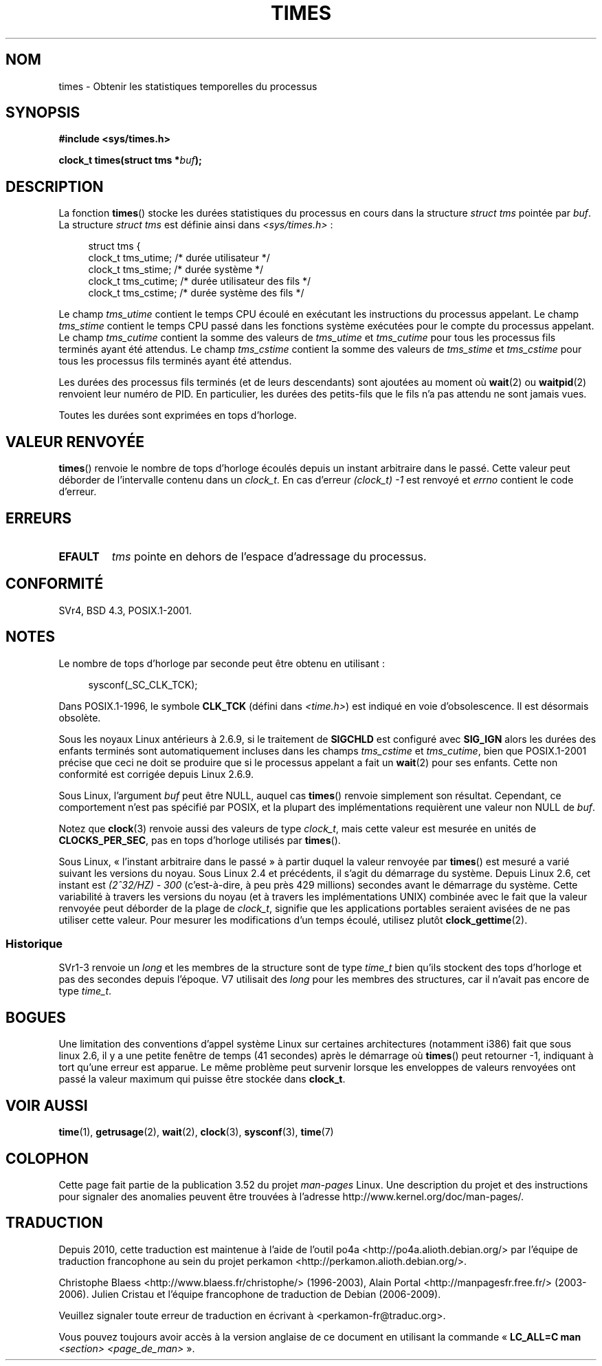 .\" Copyright (c) 1992 Drew Eckhardt (drew@cs.colorado.edu), March 28, 1992
.\"
.\" %%%LICENSE_START(VERBATIM)
.\" Permission is granted to make and distribute verbatim copies of this
.\" manual provided the copyright notice and this permission notice are
.\" preserved on all copies.
.\"
.\" Permission is granted to copy and distribute modified versions of this
.\" manual under the conditions for verbatim copying, provided that the
.\" entire resulting derived work is distributed under the terms of a
.\" permission notice identical to this one.
.\"
.\" Since the Linux kernel and libraries are constantly changing, this
.\" manual page may be incorrect or out-of-date.  The author(s) assume no
.\" responsibility for errors or omissions, or for damages resulting from
.\" the use of the information contained herein.  The author(s) may not
.\" have taken the same level of care in the production of this manual,
.\" which is licensed free of charge, as they might when working
.\" professionally.
.\"
.\" Formatted or processed versions of this manual, if unaccompanied by
.\" the source, must acknowledge the copyright and authors of this work.
.\" %%%LICENSE_END
.\"
.\" Modified by Michael Haardt (michael@moria.de)
.\" Modified Sat Jul 24 14:29:17 1993 by Rik Faith (faith@cs.unc.edu)
.\" Modified 961203 and 001211 and 010326 by aeb@cwi.nl
.\" Modified 001213 by Michael Haardt (michael@moria.de)
.\" Modified 13 Jun 02, Michael Kerrisk <mtk.manpages@gmail.com>
.\"	Added note on nonstandard behavior when SIGCHLD is ignored.
.\" Modified 2004-11-16, mtk, Noted that the nonconformance when
.\"	SIGCHLD is being ignored is fixed in 2.6.9; other minor changes
.\" Modified 2004-12-08, mtk, in 2.6 times() return value changed
.\" 2005-04-13, mtk
.\"	Added notes on nonstandard behavior: Linux allows 'buf' to
.\"	be NULL, but POSIX.1 doesn't specify this and it's nonportable.
.\"
.\"*******************************************************************
.\"
.\" This file was generated with po4a. Translate the source file.
.\"
.\"*******************************************************************
.TH TIMES 2 "22 octobre 2012" Linux "Manuel du programmeur Linux"
.SH NOM
times \- Obtenir les statistiques temporelles du processus
.SH SYNOPSIS
\fB#include <sys/times.h>\fP
.sp
\fBclock_t times(struct tms *\fP\fIbuf\fP\fB);\fP
.SH DESCRIPTION
La fonction \fBtimes\fP() stocke les durées statistiques du processus en cours
dans la structure \fIstruct tms\fP pointée par \fIbuf\fP. La structure \fIstruct
tms\fP est définie ainsi dans \fI<sys/times.h>\fP\ :
.sp
.in +4n
.nf
struct tms {
    clock_t tms_utime;  /* durée utilisateur          */
    clock_t tms_stime;  /* durée système              */
    clock_t tms_cutime; /* durée utilisateur des fils */
    clock_t tms_cstime; /* durée système des fils     */
.fi
.in
.LP
Le champ \fItms_utime\fP contient le temps CPU écoulé en exécutant les
instructions du processus appelant. Le champ \fItms_stime\fP contient le temps
CPU passé dans les fonctions système exécutées pour le compte du processus
appelant. Le champ \fItms_cutime\fP contient la somme des valeurs de
\fItms_utime\fP et \fItms_cutime\fP pour tous les processus fils terminés ayant
été attendus. Le champ \fItms_cstime\fP contient la somme des valeurs de
\fItms_stime\fP et \fItms_cstime\fP pour tous les processus fils terminés ayant
été attendus.
.LP
Les durées des processus fils terminés (et de leurs descendants) sont
ajoutées au moment où \fBwait\fP(2) ou \fBwaitpid\fP(2) renvoient leur numéro de
PID. En particulier, les durées des petits\-fils que le fils n'a pas attendu
ne sont jamais vues.
.LP
Toutes les durées sont exprimées en tops d'horloge.
.SH "VALEUR RENVOYÉE"
\fBtimes\fP() renvoie le nombre de tops d'horloge écoulés depuis un instant
arbitraire dans le passé. Cette valeur peut déborder de l'intervalle contenu
dans un \fIclock_t\fP. En cas d'erreur \fI(clock_t)\ \-1\fP est renvoyé et \fIerrno\fP
contient le code d'erreur.
.SH ERREURS
.TP 
\fBEFAULT\fP
\fItms\fP pointe en dehors de l'espace d'adressage du processus.
.SH CONFORMITÉ
SVr4, BSD\ 4.3, POSIX.1\-2001.
.SH NOTES
Le nombre de tops d'horloge par seconde peut être obtenu en utilisant\ :
.in +4n

sysconf(_SC_CLK_TCK);
.in
.PP
Dans POSIX.1\-1996, le symbole \fBCLK_TCK\fP (défini dans \fI<time.h>\fP)
est indiqué en voie d'obsolescence. Il est désormais obsolète.
.PP
.\" See the description of times() in XSH, which says:
.\"	The times of a terminated child process are included... when wait()
.\"	or waitpid() returns the process ID of this terminated child.
Sous les noyaux Linux antérieurs à 2.6.9, si le traitement de \fBSIGCHLD\fP est
configuré avec \fBSIG_IGN\fP alors les durées des enfants terminés sont
automatiquement incluses dans les champs \fItms_cstime\fP et \fItms_cutime\fP,
bien que POSIX.1\-2001 précise que ceci ne doit se produire que si le
processus appelant a fait un \fBwait\fP(2) pour ses enfants. Cette non
conformité est corrigée depuis Linux 2.6.9.

Sous Linux, l'argument \fIbuf\fP peut être NULL, auquel cas \fBtimes\fP() renvoie
simplement son résultat. Cependant, ce comportement n'est pas spécifié par
POSIX, et la plupart des implémentations requièrent une valeur non NULL de
\fIbuf\fP.
.LP
Notez que \fBclock\fP(3) renvoie aussi des valeurs de type \fIclock_t\fP, mais
cette valeur est mesurée en unités de \fBCLOCKS_PER_SEC\fP, pas en tops
d'horloge utilisés par \fBtimes\fP().

.\" .PP
.\" On older systems the number of clock ticks per second is given
.\" by the variable HZ.
Sous Linux, «\ l'instant arbitraire dans le passé\ » à partir duquel la valeur
renvoyée par \fBtimes\fP() est mesuré a varié suivant les versions du
noyau. Sous Linux\ 2.4 et précédents, il s'agit du démarrage du
système. Depuis Linux\ 2.6, cet instant est \fI(2^32/HZ) \- 300\fP (c'est\-à\-dire,
à peu près 429\ millions) secondes avant le démarrage du système. Cette
variabilité à travers les versions du noyau (et à travers les
implémentations UNIX) combinée avec le fait que la valeur renvoyée peut
déborder de la plage de \fIclock_t\fP, signifie que les applications portables
seraient avisées de ne pas utiliser cette valeur. Pour mesurer les
modifications d'un temps écoulé, utilisez plutôt \fBclock_gettime\fP(2).
.SS Historique
SVr1\-3 renvoie un \fIlong\fP et les membres de la structure sont de type
\fItime_t\fP bien qu'ils stockent des tops d'horloge et pas des secondes depuis
l'époque. V7 utilisait des \fIlong\fP pour les membres des structures, car il
n'avait pas encore de type \fItime_t\fP.
.SH BOGUES
.\" The problem is that a syscall return of -4095 to -1
.\" is interpreted by glibc as an error, and the wrapper converts
.\" the return value to -1.
.\" http://marc.info/?l=linux-kernel&m=119447727031225&w=2
.\" "compat_sys_times() bogus until jiffies >= 0"
.\" November 2007
Une limitation des conventions d'appel système Linux sur certaines
architectures (notamment i386) fait que sous linux\ 2.6, il y a une petite
fenêtre de temps (41\ secondes) après le démarrage où \fBtimes\fP() peut
retourner \-1, indiquant à tort qu'une erreur est apparue. Le même problème
peut survenir lorsque les enveloppes de valeurs renvoyées ont passé la
valeur maximum qui puisse être stockée dans \fBclock_t\fP.
.SH "VOIR AUSSI"
\fBtime\fP(1), \fBgetrusage\fP(2), \fBwait\fP(2), \fBclock\fP(3), \fBsysconf\fP(3),
\fBtime\fP(7)
.SH COLOPHON
Cette page fait partie de la publication 3.52 du projet \fIman\-pages\fP
Linux. Une description du projet et des instructions pour signaler des
anomalies peuvent être trouvées à l'adresse
\%http://www.kernel.org/doc/man\-pages/.
.SH TRADUCTION
Depuis 2010, cette traduction est maintenue à l'aide de l'outil
po4a <http://po4a.alioth.debian.org/> par l'équipe de
traduction francophone au sein du projet perkamon
<http://perkamon.alioth.debian.org/>.
.PP
Christophe Blaess <http://www.blaess.fr/christophe/> (1996-2003),
Alain Portal <http://manpagesfr.free.fr/> (2003-2006).
Julien Cristau et l'équipe francophone de traduction de Debian\ (2006-2009).
.PP
Veuillez signaler toute erreur de traduction en écrivant à
<perkamon\-fr@traduc.org>.
.PP
Vous pouvez toujours avoir accès à la version anglaise de ce document en
utilisant la commande
«\ \fBLC_ALL=C\ man\fR \fI<section>\fR\ \fI<page_de_man>\fR\ ».
